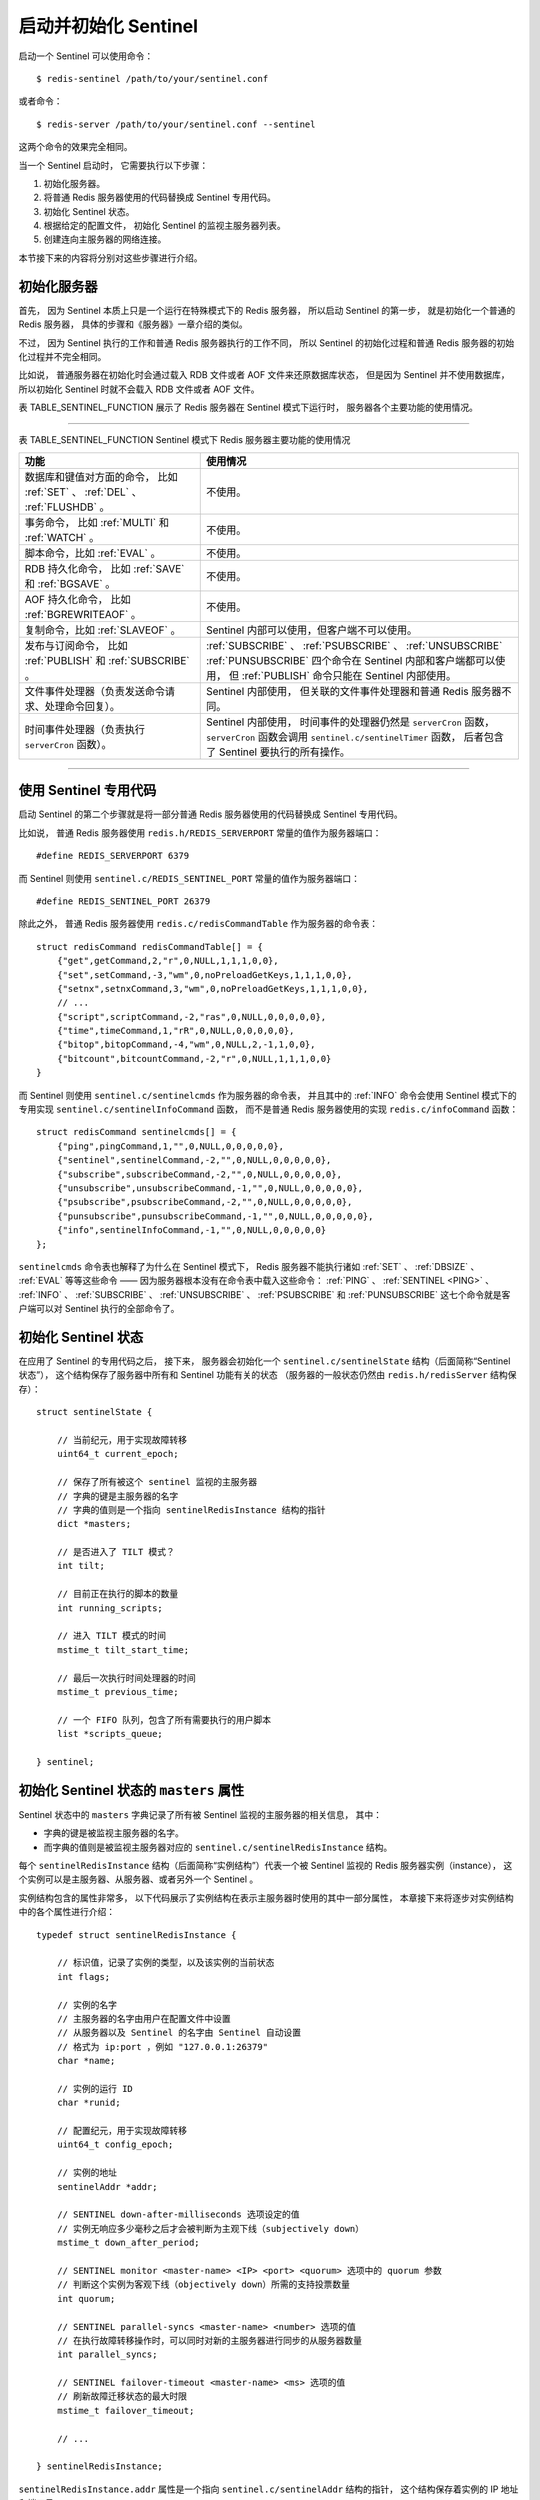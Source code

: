 启动并初始化 Sentinel
------------------------

启动一个 Sentinel 可以使用命令：

::

    $ redis-sentinel /path/to/your/sentinel.conf

或者命令：

::

    $ redis-server /path/to/your/sentinel.conf --sentinel

这两个命令的效果完全相同。

当一个 Sentinel 启动时，
它需要执行以下步骤：

1. 初始化服务器。

2. 将普通 Redis 服务器使用的代码替换成 Sentinel 专用代码。

3. 初始化 Sentinel 状态。

4. 根据给定的配置文件，
   初始化 Sentinel 的监视主服务器列表。

5. 创建连向主服务器的网络连接。

本节接下来的内容将分别对这些步骤进行介绍。


初始化服务器
^^^^^^^^^^^^^^^^^

首先，
因为 Sentinel 本质上只是一个运行在特殊模式下的 Redis 服务器，
所以启动 Sentinel 的第一步，
就是初始化一个普通的 Redis 服务器，
具体的步骤和《服务器》一章介绍的类似。

不过，
因为 Sentinel 执行的工作和普通 Redis 服务器执行的工作不同，
所以 Sentinel 的初始化过程和普通 Redis 服务器的初始化过程并不完全相同。

比如说，
普通服务器在初始化时会通过载入 RDB 文件或者 AOF 文件来还原数据库状态，
但是因为 Sentinel 并不使用数据库，
所以初始化 Sentinel 时就不会载入 RDB 文件或者 AOF 文件。

表 TABLE_SENTINEL_FUNCTION 展示了 Redis 服务器在 Sentinel 模式下运行时，
服务器各个主要功能的使用情况。

----

表 TABLE_SENTINEL_FUNCTION Sentinel 模式下 Redis 服务器主要功能的使用情况

+---------------------------------------------------+--------------------------------------------------------------------+
| 功能                                              | 使用情况                                                           |
+===================================================+====================================================================+
| 数据库和键值对方面的命令，                        | 不使用。                                                           |
| 比如 :ref:`SET` 、 :ref:`DEL` 、 :ref:`FLUSHDB` 。|                                                                    |
+---------------------------------------------------+--------------------------------------------------------------------+
| 事务命令，                                        | 不使用。                                                           |
| 比如 :ref:`MULTI` 和 :ref:`WATCH` 。              |                                                                    |
+---------------------------------------------------+--------------------------------------------------------------------+
| 脚本命令，比如 :ref:`EVAL` 。                     | 不使用。                                                           |
+---------------------------------------------------+--------------------------------------------------------------------+
| RDB 持久化命令，                                  | 不使用。                                                           |
| 比如 :ref:`SAVE` 和 :ref:`BGSAVE` 。              |                                                                    |
+---------------------------------------------------+--------------------------------------------------------------------+
| AOF 持久化命令，                                  | 不使用。                                                           |
| 比如 :ref:`BGREWRITEAOF` 。                       |                                                                    |
+---------------------------------------------------+--------------------------------------------------------------------+
| 复制命令，比如 :ref:`SLAVEOF` 。                  | Sentinel 内部可以使用，但客户端不可以使用。                        |
+---------------------------------------------------+--------------------------------------------------------------------+
| 发布与订阅命令，                                  | :ref:`SUBSCRIBE` 、 :ref:`PSUBSCRIBE` 、 :ref:`UNSUBSCRIBE`        |
| 比如 :ref:`PUBLISH` 和 :ref:`SUBSCRIBE` 。        | :ref:`PUNSUBSCRIBE` 四个命令在 Sentinel 内部和客户端都可以使用，   |
|                                                   | 但 :ref:`PUBLISH` 命令只能在 Sentinel 内部使用。                   |
+---------------------------------------------------+--------------------------------------------------------------------+
| 文件事件处理器（负责发送命令请求、处理命令回复）。| Sentinel 内部使用，                                                |
|                                                   | 但关联的文件事件处理器和普通 Redis 服务器不同。                    |
+---------------------------------------------------+--------------------------------------------------------------------+
| 时间事件处理器（负责执行 ``serverCron`` 函数）。  | Sentinel 内部使用，                                                |
|                                                   | 时间事件的处理器仍然是 ``serverCron`` 函数，                       |
|                                                   | ``serverCron`` 函数会调用 ``sentinel.c/sentinelTimer`` 函数，      |
|                                                   | 后者包含了 Sentinel 要执行的所有操作。                             |
+---------------------------------------------------+--------------------------------------------------------------------+

----


使用 Sentinel 专用代码
^^^^^^^^^^^^^^^^^^^^^^^^^^^

启动 Sentinel 的第二个步骤就是将一部分普通 Redis 服务器使用的代码替换成 Sentinel 专用代码。

比如说，
普通 Redis 服务器使用 ``redis.h/REDIS_SERVERPORT`` 常量的值作为服务器端口：

::

    #define REDIS_SERVERPORT 6379

而 Sentinel 则使用 ``sentinel.c/REDIS_SENTINEL_PORT`` 常量的值作为服务器端口：

::

    #define REDIS_SENTINEL_PORT 26379

除此之外，
普通 Redis 服务器使用 ``redis.c/redisCommandTable`` 作为服务器的命令表：

::

    struct redisCommand redisCommandTable[] = {
        {"get",getCommand,2,"r",0,NULL,1,1,1,0,0},
        {"set",setCommand,-3,"wm",0,noPreloadGetKeys,1,1,1,0,0},
        {"setnx",setnxCommand,3,"wm",0,noPreloadGetKeys,1,1,1,0,0},
        // ...
        {"script",scriptCommand,-2,"ras",0,NULL,0,0,0,0,0},
        {"time",timeCommand,1,"rR",0,NULL,0,0,0,0,0},
        {"bitop",bitopCommand,-4,"wm",0,NULL,2,-1,1,0,0},
        {"bitcount",bitcountCommand,-2,"r",0,NULL,1,1,1,0,0}
    }

而 Sentinel 则使用 ``sentinel.c/sentinelcmds`` 作为服务器的命令表，
并且其中的 :ref:`INFO` 命令会使用 Sentinel 模式下的专用实现 ``sentinel.c/sentinelInfoCommand`` 函数，
而不是普通 Redis 服务器使用的实现 ``redis.c/infoCommand`` 函数：

::

    struct redisCommand sentinelcmds[] = {
        {"ping",pingCommand,1,"",0,NULL,0,0,0,0,0},
        {"sentinel",sentinelCommand,-2,"",0,NULL,0,0,0,0,0},
        {"subscribe",subscribeCommand,-2,"",0,NULL,0,0,0,0,0},
        {"unsubscribe",unsubscribeCommand,-1,"",0,NULL,0,0,0,0,0},
        {"psubscribe",psubscribeCommand,-2,"",0,NULL,0,0,0,0,0},
        {"punsubscribe",punsubscribeCommand,-1,"",0,NULL,0,0,0,0,0},
        {"info",sentinelInfoCommand,-1,"",0,NULL,0,0,0,0,0}
    };

``sentinelcmds`` 命令表也解释了为什么在 Sentinel 模式下，
Redis 服务器不能执行诸如 :ref:`SET` 、 :ref:`DBSIZE` 、 :ref:`EVAL` 等等这些命令 ——
因为服务器根本没有在命令表中载入这些命令：
:ref:`PING` 、 :ref:`SENTINEL <PING>` 、 :ref:`INFO` 、 :ref:`SUBSCRIBE` 、 :ref:`UNSUBSCRIBE` 、 :ref:`PSUBSCRIBE` 和 :ref:`PUNSUBSCRIBE` 这七个命令就是客户端可以对 Sentinel 执行的全部命令了。


初始化 Sentinel 状态
^^^^^^^^^^^^^^^^^^^^^^^^^^^^^^^^^

在应用了 Sentinel 的专用代码之后，
接下来，
服务器会初始化一个 ``sentinel.c/sentinelState`` 结构（后面简称“Sentinel 状态”），
这个结构保存了服务器中所有和 Sentinel 功能有关的状态
（服务器的一般状态仍然由 ``redis.h/redisServer`` 结构保存）：

::

    struct sentinelState {

        // 当前纪元，用于实现故障转移
        uint64_t current_epoch;

        // 保存了所有被这个 sentinel 监视的主服务器
        // 字典的键是主服务器的名字
        // 字典的值则是一个指向 sentinelRedisInstance 结构的指针
        dict *masters;

        // 是否进入了 TILT 模式？
        int tilt;

        // 目前正在执行的脚本的数量
        int running_scripts;

        // 进入 TILT 模式的时间
        mstime_t tilt_start_time;

        // 最后一次执行时间处理器的时间
        mstime_t previous_time;

        // 一个 FIFO 队列，包含了所有需要执行的用户脚本
        list *scripts_queue;

    } sentinel;


初始化 Sentinel 状态的 ``masters`` 属性
^^^^^^^^^^^^^^^^^^^^^^^^^^^^^^^^^^^^^^^^^^

Sentinel 状态中的 ``masters`` 字典记录了所有被 Sentinel 监视的主服务器的相关信息，
其中：

- 字典的键是被监视主服务器的名字。

- 而字典的值则是被监视主服务器对应的 ``sentinel.c/sentinelRedisInstance`` 结构。

每个 ``sentinelRedisInstance`` 结构（后面简称“实例结构”）代表一个被 Sentinel 监视的 Redis 服务器实例（instance），
这个实例可以是主服务器、从服务器、或者另外一个 Sentinel 。

实例结构包含的属性非常多，
以下代码展示了实例结构在表示主服务器时使用的其中一部分属性，
本章接下来将逐步对实例结构中的各个属性进行介绍：

::

    typedef struct sentinelRedisInstance {
        
        // 标识值，记录了实例的类型，以及该实例的当前状态
        int flags;
        
        // 实例的名字
        // 主服务器的名字由用户在配置文件中设置
        // 从服务器以及 Sentinel 的名字由 Sentinel 自动设置
        // 格式为 ip:port ，例如 "127.0.0.1:26379"
        char *name;

        // 实例的运行 ID
        char *runid;

        // 配置纪元，用于实现故障转移
        uint64_t config_epoch;

        // 实例的地址
        sentinelAddr *addr;

        // SENTINEL down-after-milliseconds 选项设定的值
        // 实例无响应多少毫秒之后才会被判断为主观下线（subjectively down）
        mstime_t down_after_period;

        // SENTINEL monitor <master-name> <IP> <port> <quorum> 选项中的 quorum 参数
        // 判断这个实例为客观下线（objectively down）所需的支持投票数量
        int quorum;

        // SENTINEL parallel-syncs <master-name> <number> 选项的值
        // 在执行故障转移操作时，可以同时对新的主服务器进行同步的从服务器数量
        int parallel_syncs;

        // SENTINEL failover-timeout <master-name> <ms> 选项的值
        // 刷新故障迁移状态的最大时限
        mstime_t failover_timeout;

        // ...

    } sentinelRedisInstance;

``sentinelRedisInstance.addr`` 属性是一个指向 ``sentinel.c/sentinelAddr`` 结构的指针，
这个结构保存着实例的 IP 地址和端口号：

::

    typedef struct sentinelAddr {

        char *ip;

        int port;

    } sentinelAddr;

对 Sentinel 状态的初始化将引发对 ``masters`` 字典的初始化，
而 ``masters`` 字典的初始化是根据被载入的 Sentinel 配置文件来进行的。

举个例子，
如果用户在启动 Sentinel 时，
指定了包含以下内容的配置文件：

::

    #####################
    # master1 configure #
    #####################

    sentinel monitor master1 127.0.0.1 6379 2

    sentinel down-after-milliseconds master1 30000

    sentinel parallel-syncs master1 1

    sentinel failover-timeout master1 900000

    #####################
    # master2 configure #
    #####################

    sentinel monitor master2 127.0.0.1 12345 5

    sentinel down-after-milliseconds master2 50000

    sentinel parallel-syncs master2 5

    sentinel failover-timeout master2 450000

那么 Sentinel 将为主服务器 ``master1`` 创建如图 IMAGE_MASTER1 所示的实例结构，
并为主服务器 ``master2`` 创建如图 IMAGE_MASTER2 所示的实例结构，
而这两个实例结构又会被保存到 Sentinel 状态的 ``masters`` 字典中，
如图 IMAGE_SENTINEL_STATE 所示。

.. graphviz::

    digraph {

        label = "\n 图 IMAGE_MASTER1    master1 的实例结构";

        rankdir = LR;

        node [shape = record];

        //

        master1 [label = " <head> sentinelRedisInstance | flags \n SRI_MASTER | name \n \"master1\" | runid \n \"ee07959afc9d061233191c0f5bfe29580dfad0f4\" | config_epoch \n 0 | <addr> addr | down_after_period \n 30000 | quorum \n 2 | parallel_syncs \n 1 | failover_timeout \n 900000 | ... "];

        addr [label = " <head> sentinelAddr | ip \n \"127.0.0.1\" | port \n 6379 "];

        //

        master1:addr -> addr:head;

    }

.. graphviz::

    digraph {

        label = "\n 图 IMAGE_MASTER2    master2 的实例结构";

        rankdir = LR;

        node [shape = record];

        //
       
        master2 [label = " <head> sentinelRedisInstance | flags \n SRI_MASTER | name \n \"master2\" | runid \n \"a68408b775438a5dee54a638b3a6f3461920158a\" | config_epoch \n 0 | <addr> addr | down_after_period \n 50000 | quorum \n 5 | parallel_syncs \n 5 | failover_timeout \n 450000 | ... "];

        addr [label = " <head> sentinelAddr | ip \n \"127.0.0.1\" | port \n 12345 "];

        //

        master2:addr -> addr:head;

    }

.. graphviz::

    digraph {

        label = "\n 图 IMAGE_SENTINEL_STATE    Sentinel 状态以及 masters 字典";

        rankdir = LR;

        node [shape = record];

        //

        sentinelState [label = " sentinelState | <masters> masters | ... "];

        masters [label = " <head> dict | <master1> \"master1\" | <master2> \"master2\" "];

        master1 [label = " <head> sentinelRedisInstance | ... | name \n \"master1\" | ... "];
        
        master2 [label = " <head> sentinelRedisInstance | ... | name \n \"master2\" | ... "];

        //

        sentinelState:masters -> masters:head;

        masters:master1 -> master1:head;
        masters:master2 -> master2:head;

    }


创建连向主服务器的网络连接
^^^^^^^^^^^^^^^^^^^^^^^^^^^^^^^

初始化 Sentinel 的最后一步是创建连向被监视主服务器的网络连接：
Sentinel 将成为主服务器的客户端，
它可以向主服务器发送命令，
并从命令回复中获取相关的信息。

对于每个被 Sentinel 监视的主服务器来说，
Sentinel 会创建两个连向主服务器的异步网络连接：

- 一个是命令连接，
  这个连接专门用于向主服务器发送命令，
  并接收命令回复。

- 另一个是订阅连接，
  这个连接专门用于订阅主服务器的 ``__sentinel__:hello`` 频道。

.. topic:: 为什么有两个连接？

    在 Redis 目前的发布与订阅功能中，
    被发送的信息都不会保存在 Redis 服务器里面，
    如果在信息发送时，
    想要接收信息的客户端不在线或者断线，
    那么这个客户端就会丢失这条信息。

    因此，
    为了不丢失 ``__sentinel__:hello`` 频道的任何信息，
    Sentinel 必须专门用一个订阅连接来接收该频道的信息。

    而另一方面，
    除了订阅频道之外，
    Sentinel 还又必须向主服务器发送命令，
    以此来与主服务器进行通讯，
    所以 Sentinel 还必须向主服务器创建命令连接。

    并且因为 Sentinel 需要与多个实例创建多个网络连接，
    所以 Sentinel 使用的是异步连接。

图 IMAGE_SENTINEL_CONNECT_SERVER 展示了一个 Sentinel 向被它监视的两个主服务器 ``master1`` 和 ``master2`` 创建命令连接和订阅连接的例子。

.. graphviz::

    digraph {

        label = "\n 图 IMAGE_SENTINEL_CONNECT_SERVER    Sentinel 向主服务器创建网络连接";

        //

        sentinel [label = "Sentinel \n （master1 和 master2 的客户端）", shape = box, width = 3.0];

        node [shape = doublecircle]

        master1

        master2

        //

        edge [label = "创建\n命令\n连接"];
        //edge [label = "创\n建\n命\n令\n连\n接"];

        sentinel -> master1;
        sentinel -> master2;

        edge [label = "创\n建\n订\n阅\n连\n接"];
        edge [label = "创建\n订阅\n连接"];

        sentinel -> master1;
        sentinel -> master2;

        /*
        sentinel -> master1 [label = "命\n令\n连\n接"];
        sentinel -> master1 [label = "订\n阅\n连\n接"];

        sentinel -> master2 [label = "命\n令\n连\n接"];
        sentinel -> master2 [label = "订\n阅\n连\n接"];
        */

    }

..  **

接下来的一节将介绍 Sentinel 是如何通过命令连接和订阅连接来与被监视主服务器进行通讯的。
